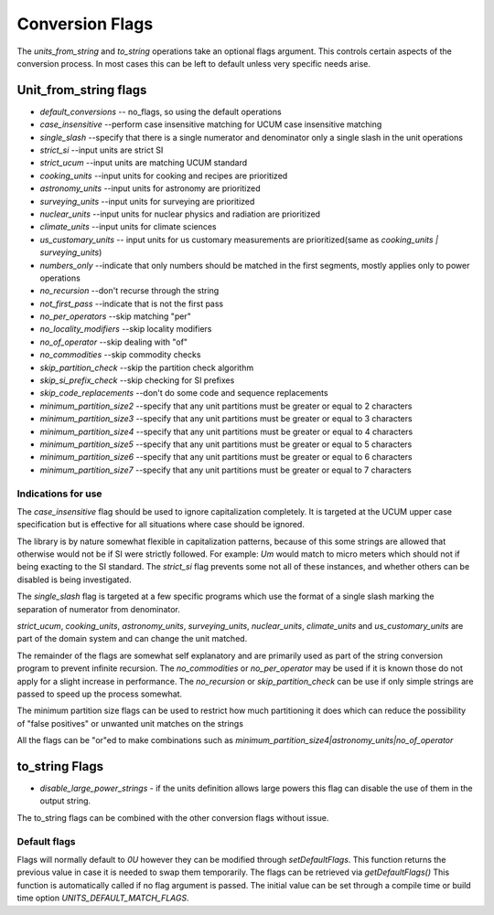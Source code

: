 =====================
Conversion Flags
=====================

The `units_from_string` and `to_string` operations take an optional flags argument. This controls certain aspects of the conversion process.  In most cases this can be left to default unless very specific needs arise.

Unit_from_string flags
-------------------------
-    `default_conversions`  -- no_flags, so using the default operations
-    `case_insensitive` --perform case insensitive matching for UCUM case insensitive matching
-    `single_slash` --specify that there is a single numerator and denominator only a single slash in the unit operations
-    `strict_si` --input units are strict SI

-    `strict_ucum` --input units are matching UCUM standard
-    `cooking_units` --input units for cooking and recipes are prioritized
-    `astronomy_units` --input units for astronomy are prioritized
-    `surveying_units` --input units for surveying are prioritized
-    `nuclear_units` --input units for nuclear physics and radiation are prioritized
-    `climate_units` --input units for climate sciences
-    `us_customary_units` -- input units for us customary measurements are prioritized(same as `cooking_units | surveying_units`)

-    `numbers_only` --indicate that only numbers should be matched in the first segments, mostly applies only to power operations
-    `no_recursion` --don't recurse through the string
-    `not_first_pass` --indicate that is not the first pass

-    `no_per_operators` --skip matching "per"
-    `no_locality_modifiers` --skip locality modifiers
-    `no_of_operator` --skip dealing with "of"

-    `no_commodities` --skip commodity checks

-    `skip_partition_check` --skip the partition check algorithm
-    `skip_si_prefix_check` --skip checking for SI prefixes
-    `skip_code_replacements` --don't do some code and sequence replacements

-    `minimum_partition_size2` --specify that any unit partitions must be greater or equal to 2 characters
-    `minimum_partition_size3` --specify that any unit partitions must be greater or equal to 3 characters
-    `minimum_partition_size4` --specify that any unit partitions must be greater or equal to 4 characters
-    `minimum_partition_size5` --specify that any unit partitions must be greater or equal to 5 characters
-    `minimum_partition_size6` --specify that any unit partitions must be greater or equal to 6 characters
-    `minimum_partition_size7` --specify that any unit partitions must be greater or equal to 7 characters

Indications for use
=========================
The `case_insensitive` flag should be used to ignore capitalization completely.  It is targeted at the UCUM upper case specification but is effective for all situations where case should be ignored.

The library is by nature somewhat flexible in capitalization patterns, because of this some strings are allowed that otherwise would not be if SI were strictly followed.  For example:  `Um` would match to micro meters which should not if being exacting to the SI standard.  The `strict_si` flag prevents some not all of these instances, and whether others can be disabled is being investigated.

The `single_slash` flag is targeted at a few specific programs which use the format of a single slash marking the separation of numerator from denominator.

`strict_ucum`, `cooking_units`, `astronomy_units`, `surveying_units`, `nuclear_units`, `climate_units` and  `us_customary_units` are part of the domain system and can change the unit matched.

The remainder of the flags are somewhat self explanatory and are primarily used as part of the string conversion program to prevent infinite recursion.  The `no_commodities` or `no_per_operator` may be used if it is known those do not apply for a slight increase in performance.  The `no_recursion` or `skip_partition_check` can be use if only simple strings are passed to speed up the process somewhat.

The minimum partition size flags can be used to restrict how much partitioning it does which can reduce the possibility of "false positives" or unwanted unit matches on the strings

All the flags can be "or"ed to make combinations  such as `minimum_partition_size4|astronomy_units|no_of_operator`

to_string Flags
---------------------

- `disable_large_power_strings` - if the units definition allows large powers this flag can disable the use of them in the output string.   

The to_string flags can be combined with the other conversion flags without issue.

Default flags
====================
Flags will normally default to `0U` however they can be modified through `setDefaultFlags`.  This function returns the previous value in case it is needed to swap them temporarily.
The flags can be retrieved via `getDefaultFlags()`  This function is automatically called if no flag argument is passed.  The initial value can be set through a compile time or build time option `UNITS_DEFAULT_MATCH_FLAGS`.
